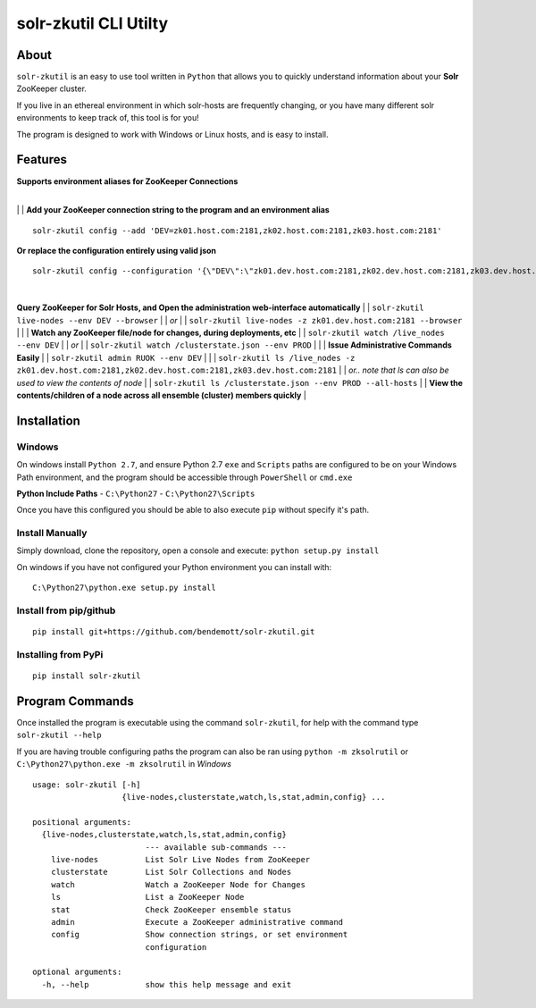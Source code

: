 ======================
solr-zkutil CLI Utilty 
======================

About
-----
``solr-zkutil`` is an easy to use tool written in ``Python`` that allows you to quickly understand
information about your **Solr** ZooKeeper cluster.

If you live in an ethereal environment in which solr-hosts are frequently changing, or you have
many different solr environments to keep track of, this tool is for you!

The program is designed to work with Windows or Linux hosts, and is easy to install.

Features
--------

| **Supports environment aliases for ZooKeeper Connections**
| 
|environmentconf|
|
| **Add your ZooKeeper connection string to the program and an environment alias**
::

    solr-zkutil config --add 'DEV=zk01.host.com:2181,zk02.host.com:2181,zk03.host.com:2181'
    
| **Or replace the configuration entirely using valid json**
::
    
    solr-zkutil config --configuration '{\"DEV\":\"zk01.dev.host.com:2181,zk02.dev.host.com:2181,zk03.dev.host.com:2181\", \"QA\": \"zk01.qa.host.com:2181,zk02.qa.host.com:2181,zk03.qa.host.com:2181\"}'

| 
|environmentadd|

**Query ZooKeeper for Solr Hosts, and Open the administration web-interface automatically**
|
| ``solr-zkutil live-nodes --env DEV --browser``
|
| `or`
|
| ``solr-zkutil live-nodes -z zk01.dev.host.com:2181 --browser``
|
|livenodes|
|
| **Watch any ZooKeeper file/node for changes, during deployments, etc**
|
| ``solr-zkutil watch /live_nodes --env DEV``
|
| `or`
|
| ``solr-zkutil watch /clusterstate.json --env PROD`` 
|
|watchnode|
|
| **Issue Administrative Commands Easily**
|
| ``solr-zkutil admin RUOK --env DEV``
| 
|admincmd|
|
| ``solr-zkutil ls /live_nodes -z zk01.dev.host.com:2181,zk02.dev.host.com:2181,zk03.dev.host.com:2181``
|
| `or.. note that ls can also be used to view the contents of node`
|
| ``solr-zkutil ls /clusterstate.json --env PROD --all-hosts``
|
| **View the contents/children of a node across all ensemble (cluster) members quickly**
| 
|lsnodesall|


Installation
------------

Windows
```````
On windows install ``Python 2.7``, and ensure Python 2.7 ``exe`` and ``Scripts`` paths are configured 
to be on your Windows Path environment, and the program should be accessible through ``PowerShell``
or ``cmd.exe``

**Python Include Paths**
- ``C:\Python27``
- ``C:\Python27\Scripts``

Once you have this configured you should be able to also execute ``pip`` without specify it's path.

Install Manually
````````````````
Simply download, clone the repository, open a console and execute:
``python setup.py install`` 

On windows if you have not configured your Python environment you can install with::

    C:\Python27\python.exe setup.py install

Install from pip/github
```````````````````````
::

    pip install git+https://github.com/bendemott/solr-zkutil.git

Installing from PyPi
````````````````````
::

    pip install solr-zkutil

Program Commands
----------------
Once installed the program is executable using the command ``solr-zkutil``, for help with the command
type ``solr-zkutil --help``

If you are having trouble configuring paths the program can also be ran using ``python -m zksolrutil``
or ``C:\Python27\python.exe -m zksolrutil`` in `Windows`

::

    usage: solr-zkutil [-h]
                       {live-nodes,clusterstate,watch,ls,stat,admin,config} ...

    positional arguments:
      {live-nodes,clusterstate,watch,ls,stat,admin,config}
                            --- available sub-commands ---
        live-nodes          List Solr Live Nodes from ZooKeeper
        clusterstate        List Solr Collections and Nodes
        watch               Watch a ZooKeeper Node for Changes
        ls                  List a ZooKeeper Node
        stat                Check ZooKeeper ensemble status
        admin               Execute a ZooKeeper administrative command
        config              Show connection strings, or set environment
                            configuration

    optional arguments:
      -h, --help            show this help message and exit
      

.. |environmentconf| image:: http://i.imgur.com/v1df7K9.png
.. |environmentadd| image:: http://i.imgur.com/UL1peUD.png
.. |livenodes| image:: http://i.imgur.com/QpQt1Xs.png
.. |watchnode| image:: http://i.imgur.com/9S9x9wb.png
.. |admincmd| image:: http://i.imgur.com/Wm1DpmL.png
.. |lsnodesall| image:: http://i.imgur.com/yz33NXI.png